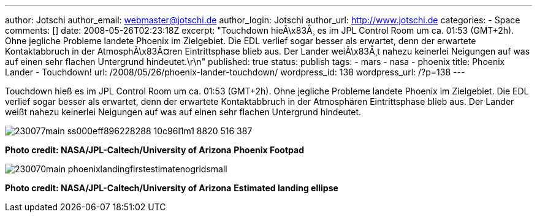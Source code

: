 ---
author: Jotschi
author_email: webmaster@jotschi.de
author_login: Jotschi
author_url: http://www.jotschi.de
categories:
- Space
comments: []
date: 2008-05-26T02:23:18Z
excerpt: "Touchdown hieÃ\x83Å¸ es im JPL Control Room um ca. 01:53 (GMT+2h). Ohne
  jegliche Probleme landete Phoenix im Zielgebiet. Die EDL verlief sogar besser als
  erwartet, denn der erwartete Kontaktabbruch in der AtmosphÃ\x83Â¤ren Eintrittsphase
  blieb aus. Der Lander weiÃ\x83Å¸t nahezu keinerlei Neigungen auf was auf einen sehr
  flachen Untergrund hindeutet.\r\n"
published: true
status: publish
tags:
- mars
- nasa
- phoenix
title: Phoenix Lander - Touchdown!
url: /2008/05/26/phoenix-lander-touchdown/
wordpress_id: 138
wordpress_url: /?p=138
---

Touchdown hieß es im JPL Control Room um ca. 01:53 (GMT+2h). Ohne jegliche Probleme landete Phoenix im Zielgebiet. 
Die EDL verlief sogar besser als erwartet, denn der erwartete Kontaktabbruch in der Atmosphären Eintrittsphase blieb aus. 
Der Lander weißt nahezu keinerlei Neigungen auf was auf einen sehr flachen Untergrund hindeutet.

image:/images/mars/230077main_ss000eff896228288_10c96l1m1_8820_516-387.jpg[]

*Photo credit: NASA/JPL-Caltech/University of Arizona*
*Phoenix Footpad*



image:/images/mars/230070main_phoenixlandingfirstestimatenogridsmall.jpg[]

*Photo credit: NASA/JPL-Caltech/University of Arizona*
*Estimated landing ellipse*
